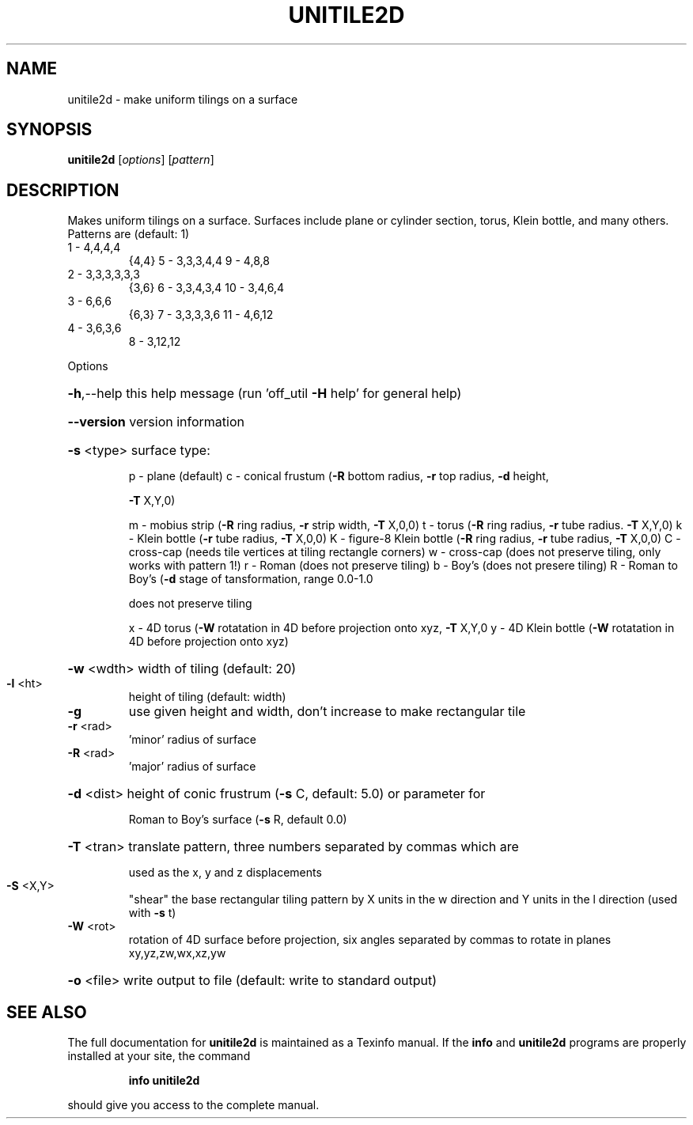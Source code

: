 .\" DO NOT MODIFY THIS FILE!  It was generated by help2man
.TH UNITILE2D  "1" " " "unitile2d Antiprism 0.24.99+01 - http://www.antiprism.com" "User Commands"
.SH NAME
unitile2d - make uniform tilings on a surface
.SH SYNOPSIS
.B unitile2d
[\fI\,options\/\fR] [\fI\,pattern\/\fR]
.SH DESCRIPTION
Makes uniform tilings on a surface. Surfaces include plane or cylinder
section, torus, Klein bottle, and many others.
Patterns are (default: 1)
.TP
1 \- 4,4,4,4
{4,4}    5 \- 3,3,3,4,4      9  \- 4,8,8
.TP
2 \- 3,3,3,3,3,3
{3,6}    6 \- 3,3,4,3,4      10 \- 3,4,6,4
.TP
3 \- 6,6,6
{6,3}    7 \- 3,3,3,3,6      11 \- 4,6,12
.TP
4 \- 3,6,3,6
8 \- 3,12,12
.PP
Options
.HP
\fB\-h\fR,\-\-help this help message (run 'off_util \fB\-H\fR help' for general help)
.HP
\fB\-\-version\fR version information
.HP
\fB\-s\fR <type> surface type:
.IP
p \- plane (default)
c \- conical frustum (\fB\-R\fR bottom radius, \fB\-r\fR top radius, \fB\-d\fR height,
.IP
\fB\-T\fR X,Y,0)
.IP
m \- mobius strip (\fB\-R\fR ring radius, \fB\-r\fR strip width, \fB\-T\fR X,0,0)
t \- torus (\fB\-R\fR ring radius, \fB\-r\fR tube radius. \fB\-T\fR X,Y,0)
k \- Klein bottle (\fB\-r\fR tube radius, \fB\-T\fR X,0,0)
K \- figure\-8 Klein bottle (\fB\-R\fR ring radius, \fB\-r\fR tube radius, \fB\-T\fR X,0,0)
C \- cross\-cap (needs tile vertices at tiling rectangle corners)
w \- cross\-cap (does not preserve tiling, only works with pattern 1!)
r \- Roman (does not preserve tiling)
b \- Boy's (does not presere tiling)
R \- Roman to Boy's (\fB\-d\fR stage of tansformation, range 0.0\-1.0
.IP
does not preserve tiling
.IP
x \- 4D torus (\fB\-W\fR rotatation in 4D before projection onto xyz, \fB\-T\fR X,Y,0
y \- 4D Klein bottle (\fB\-W\fR rotatation in 4D before projection onto xyz)
.HP
\fB\-w\fR <wdth> width of tiling (default: 20)
.TP
\fB\-l\fR <ht>
height of tiling (default: width)
.TP
\fB\-g\fR
use given height and width, don't increase to make
rectangular tile
.TP
\fB\-r\fR <rad>
\&'minor' radius of surface
.TP
\fB\-R\fR <rad>
\&'major' radius of surface
.HP
\fB\-d\fR <dist> height of conic frustrum (\fB\-s\fR C, default: 5.0) or parameter for
.IP
Roman to Boy's surface (\fB\-s\fR R, default 0.0)
.HP
\fB\-T\fR <tran> translate pattern, three numbers separated by commas which are
.IP
used as the x, y and z displacements
.TP
\fB\-S\fR <X,Y>
"shear" the base rectangular tiling pattern by X units in the
w direction and Y units in the l direction (used with \fB\-s\fR t)
.TP
\fB\-W\fR <rot>
rotation of 4D surface before projection, six angles
separated by commas to rotate in planes xy,yz,zw,wx,xz,yw
.HP
\fB\-o\fR <file> write output to file (default: write to standard output)
.SH "SEE ALSO"
The full documentation for
.B unitile2d
is maintained as a Texinfo manual.  If the
.B info
and
.B unitile2d
programs are properly installed at your site, the command
.IP
.B info unitile2d
.PP
should give you access to the complete manual.
